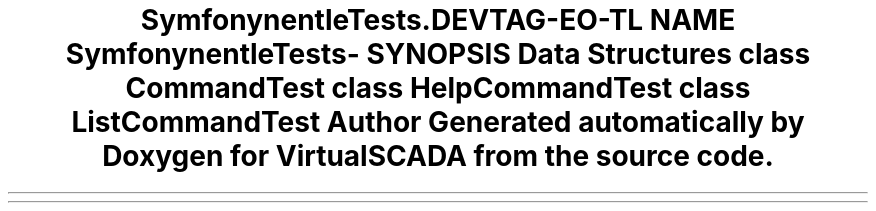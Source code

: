 .TH "Symfony\Component\Console\Tests\Command" 3 "Tue Apr 14 2015" "Version 1.0" "VirtualSCADA" \" -*- nroff -*-
.ad l
.nh
.SH NAME
Symfony\Component\Console\Tests\Command \- 
.SH SYNOPSIS
.br
.PP
.SS "Data Structures"

.in +1c
.ti -1c
.RI "class \fBCommandTest\fP"
.br
.ti -1c
.RI "class \fBHelpCommandTest\fP"
.br
.ti -1c
.RI "class \fBListCommandTest\fP"
.br
.in -1c
.SH "Author"
.PP 
Generated automatically by Doxygen for VirtualSCADA from the source code\&.
